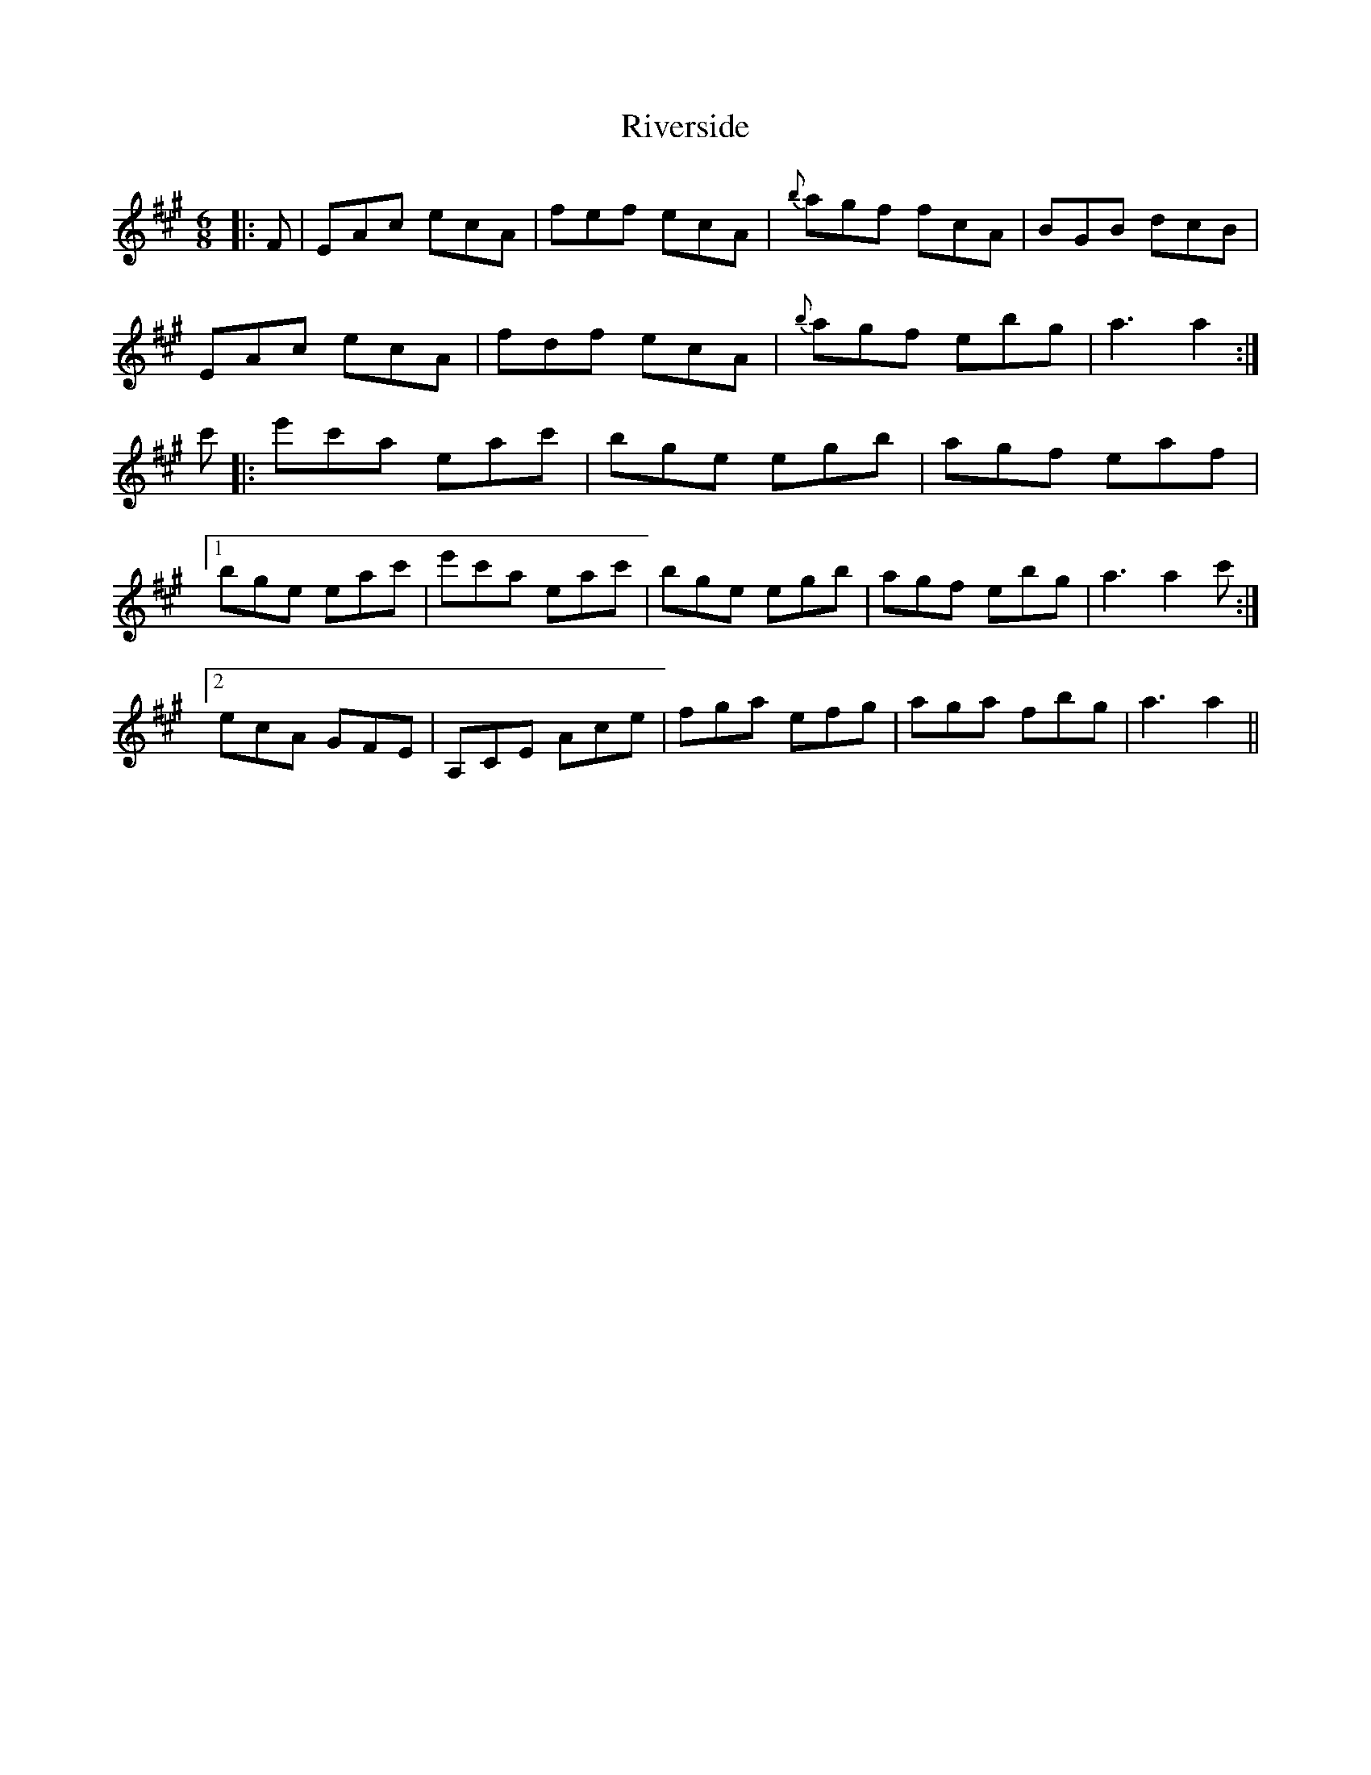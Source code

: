 X: 34604
T: Riverside
R: jig
M: 6/8
K: Amajor
|:F|EAc ecA|fef ecA|{b}agf fcA|BGB dcB|
EAc ecA|fdf ecA|{b}agf ebg|a3 a2:|
c'|:e'c'a eac'|bge egb|agf eaf|
[1 bge eac'|e'c'a eac'|bge egb|agf ebg|a3 a2 c':|
[2 ecA GFE|A,CE Ace|fga efg|aga fbg|a3 a2||

